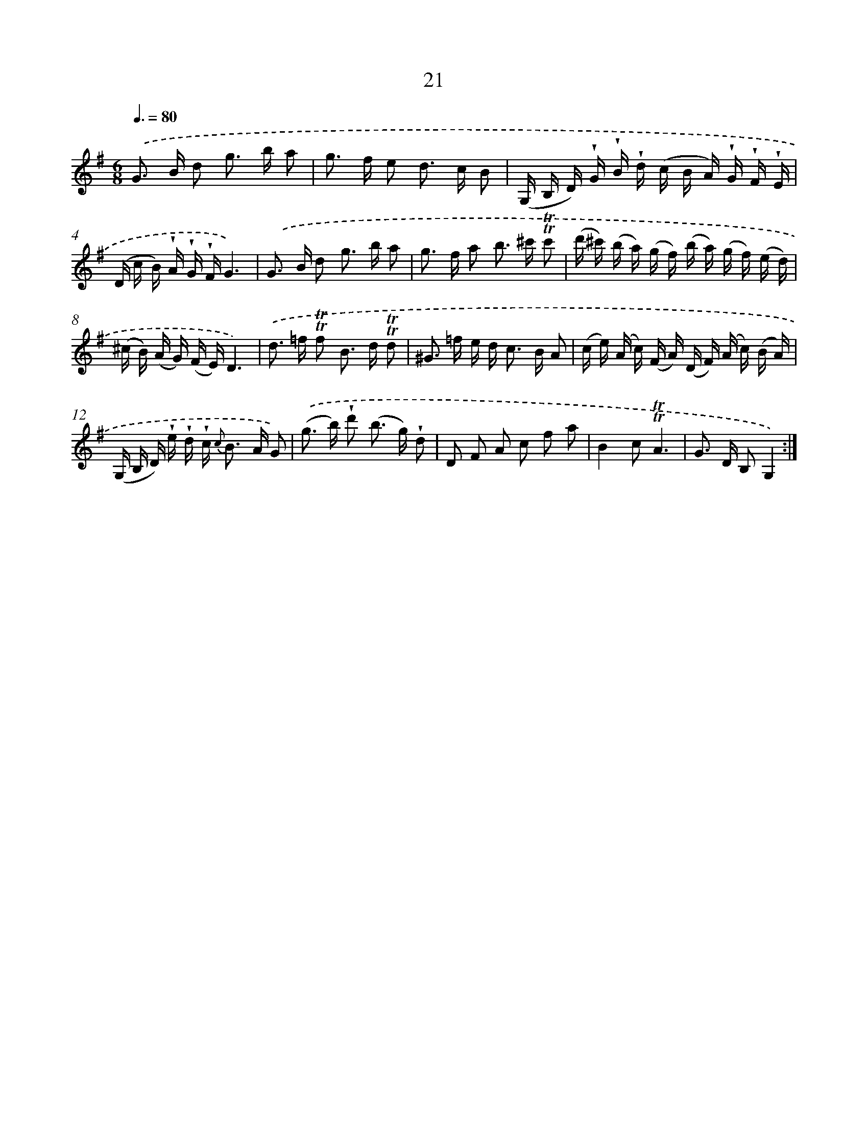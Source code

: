 X: 12168
T: 21
%%abc-version 2.0
%%abcx-abcm2ps-target-version 5.9.1 (29 Sep 2008)
%%abc-creator hum2abc beta
%%abcx-conversion-date 2018/11/01 14:37:22
%%humdrum-veritas 1100811790
%%humdrum-veritas-data 519900988
%%continueall 1
%%barnumbers 0
L: 1/16
M: 6/8
Q: 3/8=80
K: G clef=treble
.('G2> B2 d2 g2> b2 a2 |
g2> f2 e2 d2> c2 B2 |
(G, B, D) !wedge!G !wedge!B !wedge!d (c B A) !wedge!G !wedge!F !wedge!E |
(D c B) !wedge!A !wedge!G !wedge!FG6) |
.('G2> B2 d2 g2> b2 a2 |
g2> f2 a2 b2> ^c'2 !trill!!trill!c'2 |
(d' ^c') (b a) (g f) (b a) (g f) (e d) |
(^c B) (A G) (F E)D6) |
.('d2> =f2 !trill!!trill!f2 B2> d2 !trill!!trill!d2 |
^G2> =f2 e d2< c2 B A2 |
(c e) (A c) (F A) (D F) (A c) (B A) |
(G, B, D) !wedge!e !wedge!d !wedge!c2< {c} B2 A G2) |
.('(g2> b2) !wedge!d'2 (b2> g2) !wedge!d2 |
D2 F2 A2 c2 f2 a2 |
B4c2!trill!!trill!A6 |
G2> D2 B,2G,4) :|]
